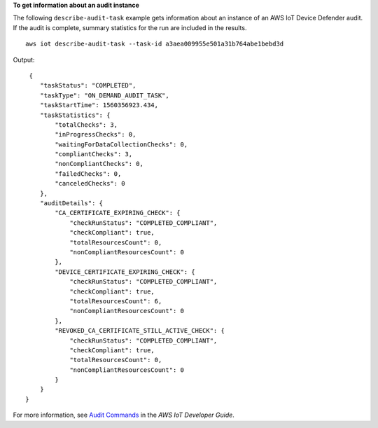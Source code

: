 **To get information about an audit instance**

The following ``describe-audit-task`` example gets information about an instance of an AWS IoT Device Defender audit. If the audit is complete, summary statistics for the run are included in the results. ::

    aws iot describe-audit-task --task-id a3aea009955e501a31b764abe1bebd3d

Output::

     {
        "taskStatus": "COMPLETED",
        "taskType": "ON_DEMAND_AUDIT_TASK",
        "taskStartTime": 1560356923.434,
        "taskStatistics": {
            "totalChecks": 3,
            "inProgressChecks": 0,
            "waitingForDataCollectionChecks": 0,
            "compliantChecks": 3,
            "nonCompliantChecks": 0,
            "failedChecks": 0,
            "canceledChecks": 0
        },
        "auditDetails": {
            "CA_CERTIFICATE_EXPIRING_CHECK": {
                "checkRunStatus": "COMPLETED_COMPLIANT",
                "checkCompliant": true,
                "totalResourcesCount": 0,
                "nonCompliantResourcesCount": 0
            },
            "DEVICE_CERTIFICATE_EXPIRING_CHECK": {
                "checkRunStatus": "COMPLETED_COMPLIANT",
                "checkCompliant": true,
                "totalResourcesCount": 6,
                "nonCompliantResourcesCount": 0
            },
            "REVOKED_CA_CERTIFICATE_STILL_ACTIVE_CHECK": {
                "checkRunStatus": "COMPLETED_COMPLIANT",
                "checkCompliant": true,
                "totalResourcesCount": 0,
                "nonCompliantResourcesCount": 0
            }
        }
    }

For more information, see `Audit Commands <https://docs.aws.amazon.com/iot/latest/developerguide/AuditCommands.html>`__ in the *AWS IoT Developer Guide*.

